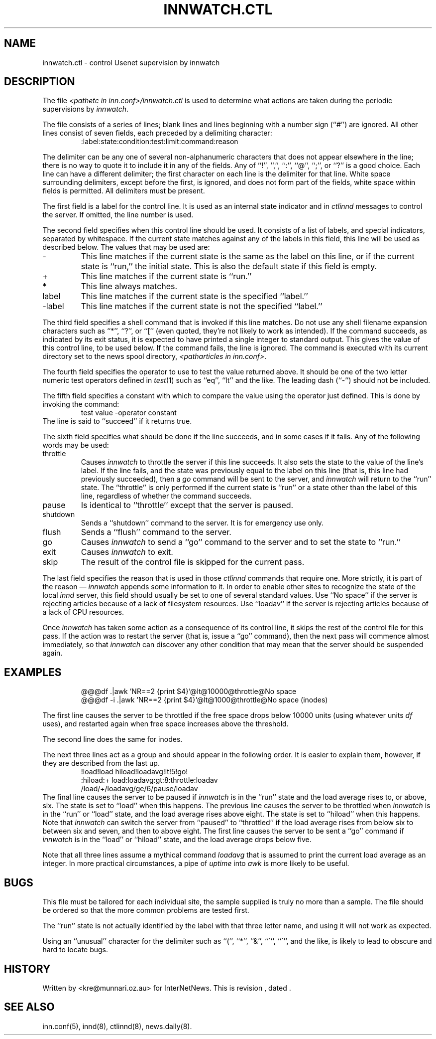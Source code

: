 .\" $Revision$
.TH INNWATCH.CTL 5
.SH NAME
innwatch.ctl \- control Usenet supervision by innwatch
.SH DESCRIPTION
The file
.I <pathetc in inn.conf>/innwatch.ctl
is used to determine what actions are taken during the periodic
supervisions by
.IR innwatch .
.PP
The file consists of a series of lines; blank lines and lines beginning
with a number sign (``#'') are ignored.
All other lines consist of seven fields, each preceded by a delimiting
character:
.RS
:label:state:condition:test:limit:command:reason
.RE
.PP
The delimiter can be any one of several non-alphanumeric characters that does
not appear elsewhere in the line; there is no way to quote it to
include it in any of the fields.
Any of ``!'', ``,'', ``:'', ``@'', ``;'', or ``?'' is a good choice.
Each line can have a different delimiter; the first character on each line
is the delimiter for that line.
White space surrounding delimiters, except before the first, is ignored,
and does not form part of the fields, white space within fields is
permitted.
All delimiters must be present.
.PP
The first field is a label for the control line.
It is used as an internal state indicator and in
.I ctlinnd
messages to control the server.
If omitted, the line number is used.
.PP
The second field specifies when this control line should be used.
It consists of a list of labels,
and special indicators,
separated by whitespace.
If the current state matches against any of the labels in this field,
this line will be used as described below.
The values that may be used are:
.IP "\-"
This line matches if the current state is the same as the label on
this line, or if the current state is ``run,'' the initial state.
This is also the default state if this field is empty.
.IP "+"
This line matches if the current state is ``run.''
.IP "*"
This line always matches.
.IP "label"
This line matches if the current state is the specified ``label.''
.IP "\-label"
This line matches if the current state is not the specified ``label.''
.PP
The third field specifies a shell command that is invoked if this line matches.
Do not use any shell filename expansion characters such as ``*'', ``?'',
or ``['' (even quoted, they're not likely to work as intended).
If the command succeeds, as indicated by its exit status, it is expected
to have printed a single integer to standard output.
This gives the value of this control line, to be used below.
If the command fails, the line is ignored.
The command is executed with its current directory set to the news spool
directory,
.IR <patharticles\ in\ inn.conf> .
.PP
The fourth field specifies the operator to use to test the value returned above.
It should be one of the two letter numeric test operators defined in
.IR test (1)
such as ``eq'', ``lt'' and the like.
The leading dash (``\-'') should not be included.
.PP
The fifth field specifies a constant with which to compare the value using
the operator just defined.
This is done by invoking the command:
.RS
test value -operator constant
.RE
The line is said to ``succeed'' if it returns true.
.PP
The sixth field specifies what should be done if the line succeeds,
and in some cases if it fails.
Any of the following words may be used:
.IP throttle
Causes
.I innwatch
to throttle the server if this line succeeds.
It also sets the state to the value of the line's label.
If the line fails, and the state was previously equal to
the label on this line (that is, this line had previously succeeded),
then a
.I go
command will be sent to the server, and
.I innwatch
will return to the ``run'' state.
The ``throttle'' is only performed if the current state is ``run'' or a
state other than the label of this line, regardless of whether the command
succeeds.
.IP pause
Is identical to ``throttle'' except that the server is paused.
.IP shutdown
Sends a ``shutdown'' command to the server.
It is for emergency use only.
.IP flush
Sends a ``flush'' command to the server.
.IP go
Causes
.I innwatch
to send a ``go'' command to the server and to set the state to ``run.''
.IP exit
Causes
.I innwatch
to exit.
.PP
.IP skip
The result of the control file is skipped for the current pass.
.PP
The last field specifies the reason that is used in those
.I ctlinnd
commands that require one.
More strictly, it is part of the reason \(em
.I innwatch
appends some information to it.
In order to enable other sites to recognize the state of the local
.I innd
server, this field should usually be set to one of several standard
values.
Use ``No\ space'' if the server is rejecting articles because of a lack
of filesystem resources.
Use ``loadav'' if the server is rejecting articles because of a lack
of CPU resources.
.PP
Once
.I innwatch
has taken some action as a consequence of its control line, it skips the
rest of the control file for this pass.
If the action was to restart the server (that is, issue a ``go'' command),
then the next pass will commence almost immediately, so that
.I innwatch
can discover any other condition that may mean that the server should
be suspended again.
.SH EXAMPLES
.RS
.nf
@@@df .|awk 'NR==2 {print $4}'@lt@10000@throttle@No space
@@@df -i .|awk 'NR==2 {print $4}'@lt@1000@throttle@No space (inodes)
.fi
.RE
.PP
The first line causes the server to be throttled if the free space drops
below 10000 units
(using whatever units
.I df
uses), and restarted again when free space increases above the threshold.
.PP
The second line does the same for inodes.
.PP
The next three lines act as a group and should
appear in the following order.
It is easier to explain them, however, if they are described from the last up.
.RS
.nf
!load!load hiload!loadavg!lt!5!go!
:hiload:+ load:loadavg:gt:8:throttle:loadav
/load/+/loadavg/ge/6/pause/loadav
.fi
.RE
The final line causes the server to be paused if
.I innwatch
is in the ``run'' state and the load average rises to, or above, six.
The state is set to ``load'' when this happens.
The previous line causes the server to be throttled when
.I innwatch
is in the ``run'' or ``load'' state, and the load average rises above eight.
The state is set to ``hiload'' when this happens.
Note that
.I innwatch
can switch the server from ``paused'' to ``throttled'' if the load average
rises from below six to between six and seven, and then to above eight.
The first line causes the server to be sent a ``go'' command if
.I innwatch
is in the ``load'' or ``hiload'' state, and the load average drops below five.
.PP
Note that all three lines assume a mythical command
.I loadavg
that is assumed to print the current load average as an integer.
In more practical circumstances, a pipe of
.I uptime
into
.I awk
is more likely to be useful.
.SH BUGS
This file must be tailored for each individual site, the sample supplied
is truly no more than a sample.
The file should be ordered so that the more common problems are tested first.
.PP
The ``run'' state is not actually identified by the label with that three
letter name, and using it will not work as expected.
.PP
Using an ``unusual'' character for the delimiter such as ``('', ``*'',
``&'', ``\(ga'', ``\(aa'', and the like, is likely to lead to obscure and
hard to locate bugs.
.SH HISTORY
Written by <kre@munnari.oz.au> for InterNetNews.
.de R$
This is revision \\$3, dated \\$4.
..
.R$ $Id$
.SH "SEE ALSO"
inn.conf(5),
innd(8),
ctlinnd(8),
news.daily(8).
